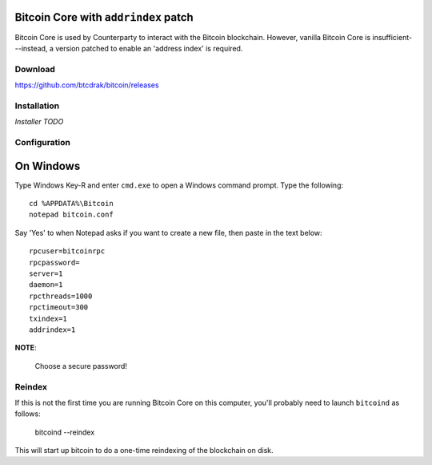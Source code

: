 Bitcoin Core with ``addrindex`` patch
-------------------------------------------------------

Bitcoin Core is used by Counterparty to interact with the Bitcoin blockchain.
However, vanilla Bitcoin Core is insufficient---instead, a version patched to
enable an 'address index' is required.


Download
========
https://github.com/btcdrak/bitcoin/releases


Installation
============
*Installer* *TODO*


Configuration
====================

On Windows
-----------

Type Windows Key-R and enter ``cmd.exe`` to open a Windows command prompt. Type the following::

    cd %APPDATA%\Bitcoin
    notepad bitcoin.conf  

Say 'Yes' to when Notepad asks if you want to create a new file, then paste in the text below::

    rpcuser=bitcoinrpc
    rpcpassword=
    server=1
    daemon=1
    rpcthreads=1000
    rpctimeout=300
    txindex=1
    addrindex=1

**NOTE**:

    Choose a secure password!


Reindex
=======

If this is not the first time you are running Bitcoin Core on this computer,
you'll probably need to launch ``bitcoind`` as follows:

    bitcoind --reindex

    
This will start up bitcoin to do a one-time reindexing of the blockchain on
disk.
